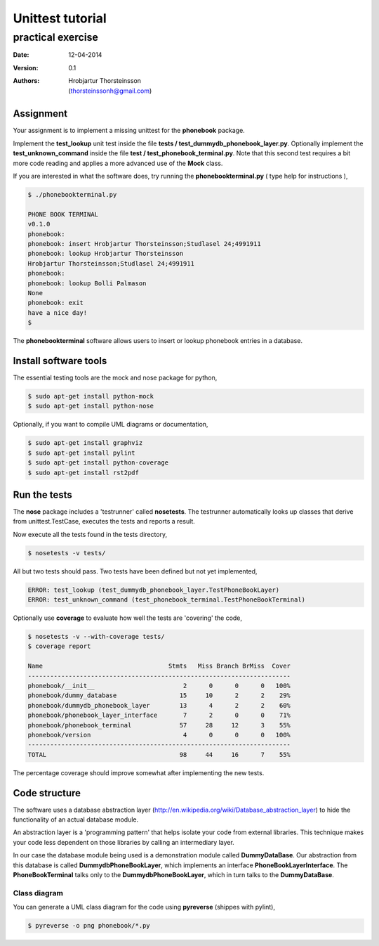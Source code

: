 ==========================
Unittest tutorial 
==========================
--------------------------------
practical exercise
--------------------------------

:Date: 12-04-2014
:Version: 0.1
:Authors: - Hrobjartur Thorsteinsson 
          - (thorsteinssonh@gmail.com)

Assignment
==========================
Your assignment is to implement a missing
unittest for the **phonebook** package.

Implement the **test_lookup** unit test inside
the file **tests / test_dummydb_phonebook_layer.py**.
Optionally implement the **test_unknown_command** inside
the file **test / test_phonebook_terminal.py**. Note that this second 
test requires a bit more code reading and applies a more
advanced use of the **Mock** class.

If you are interested in what the software does,
try running the **phonebookterminal.py**
( type help for instructions ),

.. code::

	  $ ./phonebookterminal.py
	  
	  PHONE BOOK TERMINAL
	  v0.1.0
	  phonebook: 
	  phonebook: insert Hrobjartur Thorsteinsson;Studlasel 24;4991911
	  phonebook: lookup Hrobjartur Thorsteinsson
	  Hrobjartur Thorsteinsson;Studlasel 24;4991911
	  phonebook: 
	  phonebook: lookup Bolli Palmason
	  None
	  phonebook: exit
	  have a nice day!
	  $

The **phonebookterminal** software allows users to insert
or lookup phonebook entries in a database.

Install software tools
====================================
The essential testing tools are
the mock and nose package for python,

.. code:: bash

	$ sudo apt-get install python-mock
	$ sudo apt-get install python-nose

Optionally, if you want to compile
UML diagrams or documentation,

.. code:: bash

	$ sudo apt-get install graphviz
	$ sudo apt-get install pylint
	$ sudo apt-get install python-coverage
	$ sudo apt-get install rst2pdf


Run the tests
======================

The **nose** package includes a 'testrunner' called
**nosetests**.  The testrunner automatically looks up
classes that derive from unittest.TestCase,
executes the tests and reports a result.

Now execute all the tests found in the tests directory,

.. code:: bash

	  $ nosetests -v tests/

All but two tests should pass. Two tests
have been defined but not yet implemented,

.. code:: bash
   
   ERROR: test_lookup (test_dummydb_phonebook_layer.TestPhoneBookLayer)
   ERROR: test_unknown_command (test_phonebook_terminal.TestPhoneBookTerminal)

Optionally use **coverage** to evaluate how well the
tests are 'covering' the code,

.. code:: bash

   $ nosetests -v --with-coverage tests/
   $ coverage report

   Name                                  Stmts   Miss Branch BrMiss  Cover
   -----------------------------------------------------------------------
   phonebook/__init__                        2      0      0      0   100%
   phonebook/dummy_database                 15     10      2      2    29%
   phonebook/dummydb_phonebook_layer        13      4      2      2    60%
   phonebook/phonebook_layer_interface       7      2      0      0    71%
   phonebook/phonebook_terminal             57     28     12      3    55%
   phonebook/version                         4      0      0      0   100%
   -----------------------------------------------------------------------
   TOTAL                                    98     44     16      7    55%

The percentage coverage should improve somewhat after implementing the
new tests.

Code structure
==========================
The software uses a database abstraction
layer (http://en.wikipedia.org/wiki/Database_abstraction_layer)
to hide the functionality of an actual database module.

An abstraction layer is a 'programming pattern'
that helps isolate your code from external libraries. 
This technique makes your code less dependent 
on those libraries by calling an intermediary layer.

In our case the database module being used is a demonstration
module called **DummyDataBase**. Our abstraction
from this database is called **DummydbPhoneBookLayer**,
which implements an interface **PhoneBookLayerInterface**.
The **PhoneBookTerminal** talks only to the 
**DummydbPhoneBookLayer**, which in turn talks to the
**DummyDataBase**.

Class diagram
++++++++++++++++++++++++++
You can generate a UML class diagram for the code
using **pyreverse** (shippes with pylint),

.. code:: bash

	$ pyreverse -o png phonebook/*.py

.. image:: class_diagram.png
	:width: 1000px 




